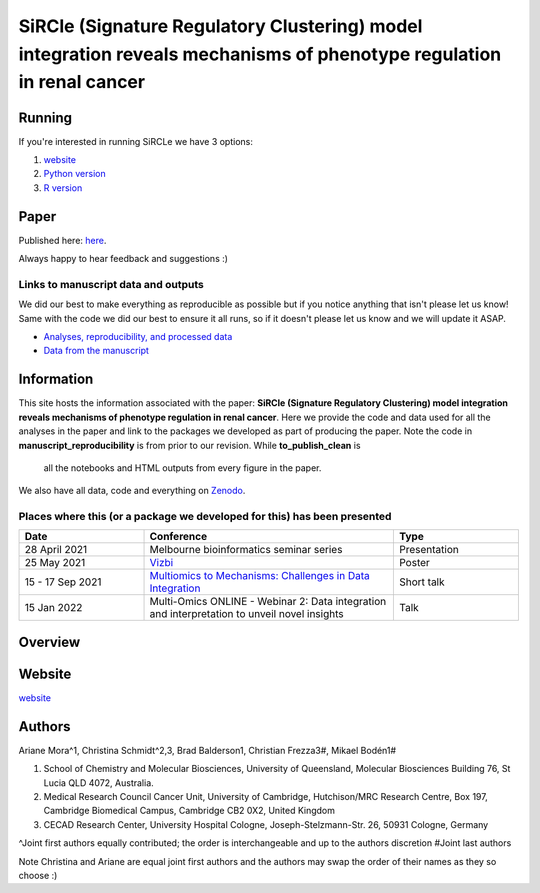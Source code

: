 **********************************************************************************************************************
SiRCle (Signature Regulatory Clustering) model integration reveals mechanisms of phenotype regulation in renal cancer
**********************************************************************************************************************

Running
=======
If you're interested in running SiRCLe we have 3 options:

1. `website <https://arianemora-sircle-web-app-ndu996.streamlit.app/>`_
2. `Python version <https://github.com/ArianeMora/scircm>`_
3. `R version <https://github.com/ArianeMora/SiRCleR>`_


Paper
=====
Published here: `here <https://genomemedicine.biomedcentral.com/articles/10.1186/s13073-024-01415-3>`_.

Always happy to hear feedback and suggestions :)


Links to manuscript data and outputs
------------------------------------

We did our best to make everything as reproducible as possible but if you notice anything that isn't please let us know!
Same with the code we did our best to ensure it all runs, so if it doesn't please let us know and we will update it ASAP.


- `Analyses, reproducibility, and processed data <https://arianemora.github.io/SiRCle_multiomics_integration/>`_
- `Data from the manuscript <https://zenodo.org/records/14176842>`_


Information
===========
This site hosts the information associated with the paper: **SiRCle (Signature Regulatory Clustering) model integration reveals mechanisms of phenotype regulation in renal cancer**.
Here we provide the code and data used for all the analyses in the paper and link to the packages we developed as part of
producing the paper. Note the code in **manuscript_reproducibility** is from prior to our revision. While **to_publish_clean** is
 all the notebooks and HTML outputs from every figure in the paper.

We also have all data, code and everything on `Zenodo <https://zenodo.org/records/14176842>`_.


Places where this (or a package we developed for this) has been presented
-------------------------------------------------------------------------

.. list-table::
   :widths: 15 30 15
   :header-rows: 1

   * - Date
     - Conference
     - Type
   * - 28 April 2021
     - Melbourne bioinformatics seminar series
     - Presentation
   * - 25 May 2021
     - `Vizbi <https://vizbi.org/Posters/2021/vD02>`_
     - Poster
   * - 15 - 17 Sep 2021
     - `Multiomics to Mechanisms: Challenges in Data Integration <https://www.embl.org/about/info/course-and-conference-office/events/ees21-09/>`_
     - Short talk
   * - 15 Jan 2022
     - Multi-Omics ONLINE - Webinar 2: Data integration and interpretation to unveil novel insights
     - Talk

Overview
========

.. image:: images/sircle.png
   :alt: Pipeline
   :scale: 50
   :align: center

Website
=======

`website <https://arianemora-sircle-web-app-ndu996.streamlit.app/>`_

.. image:: images/upload.png
   :alt: Pipeline
   :scale: 50
   :align: center

.. image:: images/results.png
   :alt: Pipeline
   :scale: 50
   :align: center


Authors
=======

Ariane Mora^1, Christina Schmidt^2,3, Brad Balderson1, Christian Frezza3#, Mikael Bodén1#

1) School of Chemistry and Molecular Biosciences, University of Queensland, Molecular Biosciences Building 76, St Lucia QLD 4072, Australia.
2) Medical Research Council Cancer Unit, University of Cambridge, Hutchison/MRC Research Centre, Box 197, Cambridge Biomedical Campus, Cambridge CB2 0X2, United Kingdom
3) CECAD Research Center, University Hospital Cologne, Joseph-Stelzmann-Str. 26, 50931 Cologne, Germany

^Joint first authors equally contributed; the order is interchangeable and up to the authors discretion
#Joint last authors

Note Christina and Ariane are equal joint first authors and the authors may swap the order of their names as they so choose :)

